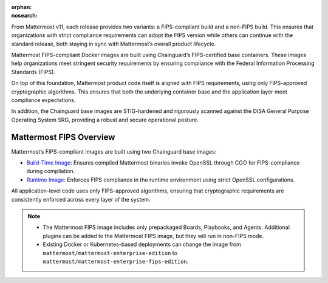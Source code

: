 .. meta::
   :name: robots
   :content: noindex

:orphan:
:nosearch:

From Mattermost v11, each release provides two variants: a FIPS-compliant build and a non-FIPS build. This ensures that organizations with strict compliance requirements can adopt the FIPS version while others can continue with the standard release, both staying in sync with Mattermost’s overall product lifecycle.

Mattermost FIPS-compliant Docker images are built using Chainguard’s FIPS-certified base containers. These images help organizations meet stringent security requirements by ensuring compliance with the Federal Information Processing Standards (FIPS).

On top of this foundation, Mattermost product code itself is aligned with FIPS requirements, using only FIPS-approved cryptographic algorithms. This ensures that both the underlying container base and the application layer meet compliance expectations.

In addition, the Chainguard base images are STIG-hardened and rigorously scanned against the DISA General Purpose Operating System SRG, providing a robust and secure operational posture.

Mattermost FIPS Overview
-------------------------

Mattermost’s FIPS-compliant images are built using two Chainguard base images:

- `Build-Time Image <https://images.chainguard.dev/directory/image/go-msft-fips/overview>`_: Ensures compiled Mattermost binaries invoke OpenSSL through CGO for FIPS-compliance during compilation.
- `Runtime Image <https://images.chainguard.dev/directory/image/glibc-openssl-fips/overview>`_: Enforces FIPS compliance in the runtime environment using strict OpenSSL configurations.

All application-level code uses only FIPS-approved algorithms, ensuring that cryptographic requirements are consistently enforced across every layer of the system.

.. note::

   - The Mattermost FIPS image includes only prepackaged Boards, Playbooks, and Agents. Additional plugins can be added to the Mattermost FIPS image, but they will run in non-FIPS mode. 
   - Existing Docker or Kubernetes-based deployments can change the image from ``mattermost/mattermost-enterprise-edition`` to ``mattermost/mattermost-enterprise-fips-edition``. 
